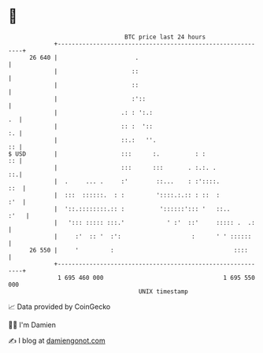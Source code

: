 * 👋

#+begin_example
                                    BTC price last 24 hours                    
                +------------------------------------------------------------+ 
         26 640 |                      .                                     | 
                |                     ::                                     | 
                |                     ::                                     | 
                |                     :'::                                   | 
                |                  .: : ':.:                              .  | 
                |                  :: :  '::                              :. | 
                |                  ::.:   ''.                             :: | 
   $ USD        |                  :::      :.          : :               :: | 
                |                  :::      :::       . :.:. .            ::.| 
                |  .     ... .     :'        ::...    : :'::::.          ::  | 
                |  :::  ::::::.  : :         '::::.:.:: : ::  :          :'  | 
                |  '::.::::::::.:: :          '::::::'::: '   ::..      :'   | 
                |   '::: ::::: :::.'            ' :'  ::'     ::::: .  .:    | 
                |     :'  :: '  :':                    :      ' ' ::::::     | 
         26 550 |     '         :                                  ::::      | 
                +------------------------------------------------------------+ 
                 1 695 460 000                                  1 695 550 000  
                                        UNIX timestamp                         
#+end_example
📈 Data provided by CoinGecko

🧑‍💻 I'm Damien

✍️ I blog at [[https://www.damiengonot.com][damiengonot.com]]
